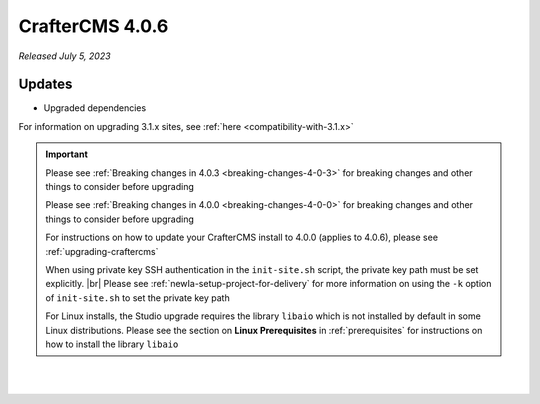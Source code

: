 .. index:: CrafterCMS 4.0.6 Release Notes

----------------
CrafterCMS 4.0.6
----------------

*Released July 5, 2023*

^^^^^^^
Updates
^^^^^^^

* Upgraded dependencies

For information on upgrading 3.1.x sites, see :ref:`here <compatibility-with-3.1.x>`

.. important::

    Please see :ref:`Breaking changes in 4.0.3 <breaking-changes-4-0-3>` for breaking changes and other
    things to consider before upgrading

    Please see :ref:`Breaking changes in 4.0.0 <breaking-changes-4-0-0>` for breaking changes and other
    things to consider before upgrading

    For instructions on how to update your CrafterCMS install to 4.0.0 (applies to 4.0.6),
    please see :ref:`upgrading-craftercms`

    When using private key SSH authentication in the ``init-site.sh`` script, the private key path must be set explicitly. |br|
    Please see :ref:`newIa-setup-project-for-delivery` for more information on using the ``-k`` option of ``init-site.sh`` to
    set the private key path

    For Linux installs, the Studio upgrade requires the library ``libaio`` which is not installed
    by default in some Linux distributions.  Please see the section on **Linux Prerequisites**
    in :ref:`prerequisites` for instructions on how to install the library ``libaio``

|
|

.. raw:: html

   <hr>

